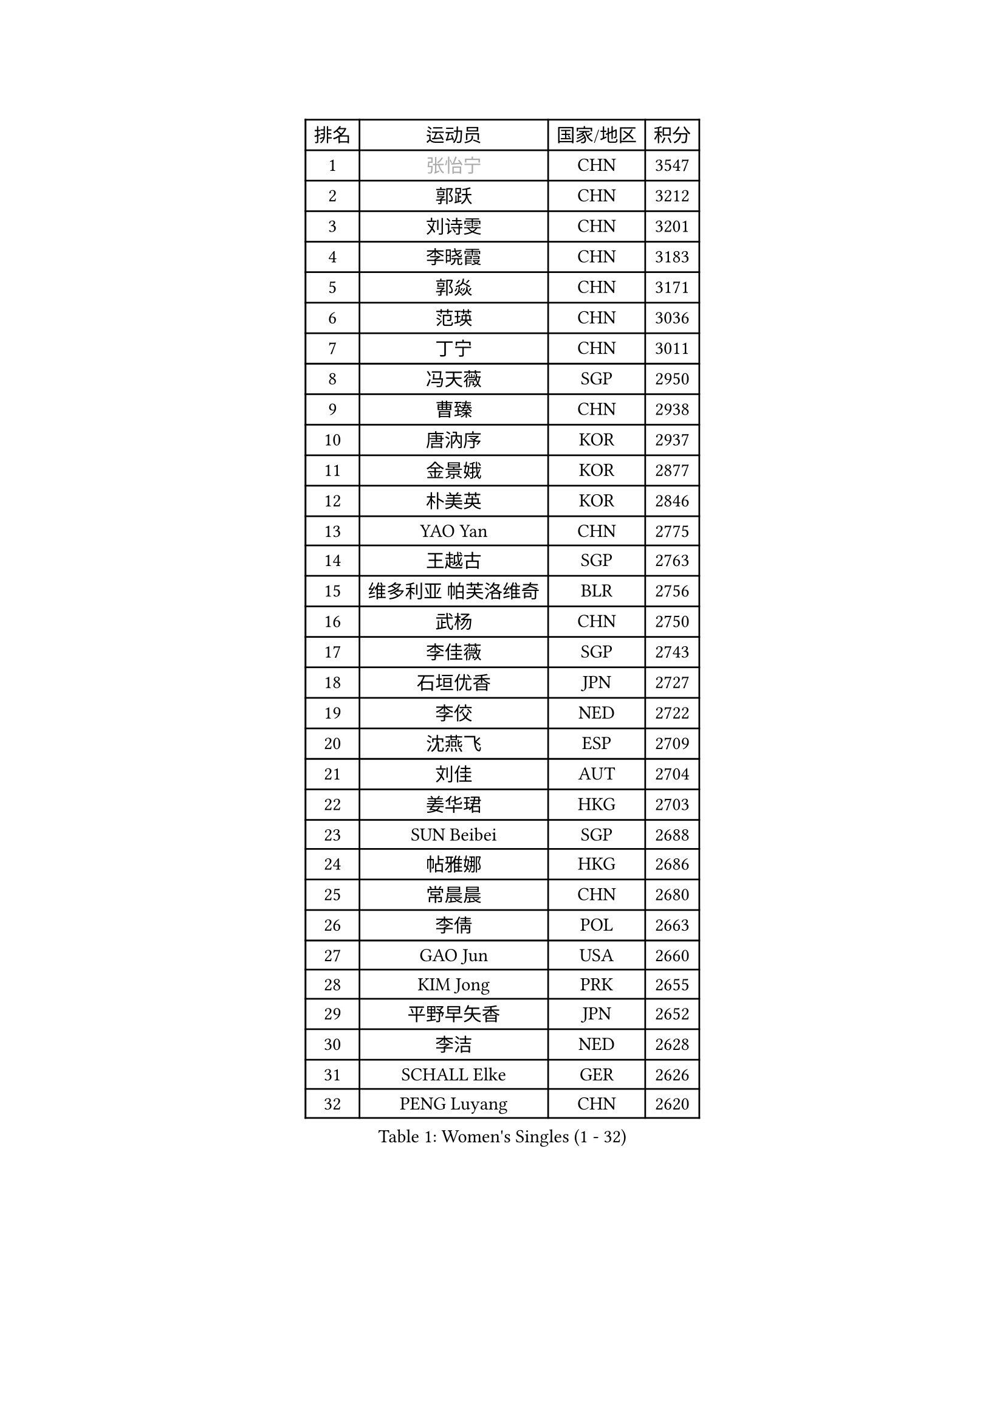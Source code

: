 
#set text(font: ("Courier New", "NSimSun"))
#figure(
  caption: "Women's Singles (1 - 32)",
    table(
      columns: 4,
      [排名], [运动员], [国家/地区], [积分],
      [1], [#text(gray, "张怡宁")], [CHN], [3547],
      [2], [郭跃], [CHN], [3212],
      [3], [刘诗雯], [CHN], [3201],
      [4], [李晓霞], [CHN], [3183],
      [5], [郭焱], [CHN], [3171],
      [6], [范瑛], [CHN], [3036],
      [7], [丁宁], [CHN], [3011],
      [8], [冯天薇], [SGP], [2950],
      [9], [曹臻], [CHN], [2938],
      [10], [唐汭序], [KOR], [2937],
      [11], [金景娥], [KOR], [2877],
      [12], [朴美英], [KOR], [2846],
      [13], [YAO Yan], [CHN], [2775],
      [14], [王越古], [SGP], [2763],
      [15], [维多利亚 帕芙洛维奇], [BLR], [2756],
      [16], [武杨], [CHN], [2750],
      [17], [李佳薇], [SGP], [2743],
      [18], [石垣优香], [JPN], [2727],
      [19], [李佼], [NED], [2722],
      [20], [沈燕飞], [ESP], [2709],
      [21], [刘佳], [AUT], [2704],
      [22], [姜华珺], [HKG], [2703],
      [23], [SUN Beibei], [SGP], [2688],
      [24], [帖雅娜], [HKG], [2686],
      [25], [常晨晨], [CHN], [2680],
      [26], [李倩], [POL], [2663],
      [27], [GAO Jun], [USA], [2660],
      [28], [KIM Jong], [PRK], [2655],
      [29], [平野早矢香], [JPN], [2652],
      [30], [李洁], [NED], [2628],
      [31], [SCHALL Elke], [GER], [2626],
      [32], [PENG Luyang], [CHN], [2620],
    )
  )#pagebreak()

#set text(font: ("Courier New", "NSimSun"))
#figure(
  caption: "Women's Singles (33 - 64)",
    table(
      columns: 4,
      [排名], [运动员], [国家/地区], [积分],
      [33], [LIN Ling], [HKG], [2619],
      [34], [克里斯蒂娜 托特], [HUN], [2619],
      [35], [于梦雨], [SGP], [2610],
      [36], [石贺净], [KOR], [2609],
      [37], [POTA Georgina], [HUN], [2609],
      [38], [WANG Chen], [CHN], [2587],
      [39], [李晓丹], [CHN], [2582],
      [40], [ODOROVA Eva], [SVK], [2576],
      [41], [LAU Sui Fei], [HKG], [2572],
      [42], [文佳], [CHN], [2563],
      [43], [吴佳多], [GER], [2560],
      [44], [RAO Jingwen], [CHN], [2556],
      [45], [福原爱], [JPN], [2555],
      [46], [石川佳纯], [JPN], [2551],
      [47], [WU Xue], [DOM], [2548],
      [48], [#text(gray, "TASEI Mikie")], [JPN], [2547],
      [49], [LANG Kristin], [GER], [2533],
      [50], [VACENOVSKA Iveta], [CZE], [2526],
      [51], [STRBIKOVA Renata], [CZE], [2513],
      [52], [KOMWONG Nanthana], [THA], [2499],
      [53], [LEE Eunhee], [KOR], [2495],
      [54], [TIKHOMIROVA Anna], [RUS], [2493],
      [55], [LI Xue], [FRA], [2486],
      [56], [福冈春菜], [JPN], [2479],
      [57], [CHOI Moonyoung], [KOR], [2473],
      [58], [LI Qiangbing], [AUT], [2469],
      [59], [伊丽莎白 萨玛拉], [ROU], [2464],
      [60], [徐孝元], [KOR], [2462],
      [61], [ZHU Fang], [ESP], [2459],
      [62], [WANG Xuan], [CHN], [2458],
      [63], [PESOTSKA Margaryta], [UKR], [2454],
      [64], [RAMIREZ Sara], [ESP], [2453],
    )
  )#pagebreak()

#set text(font: ("Courier New", "NSimSun"))
#figure(
  caption: "Women's Singles (65 - 96)",
    table(
      columns: 4,
      [排名], [运动员], [国家/地区], [积分],
      [65], [PAVLOVICH Veronika], [BLR], [2451],
      [66], [FUJINUMA Ai], [JPN], [2445],
      [67], [STEFANOVA Nikoleta], [ITA], [2437],
      [68], [MOON Hyunjung], [KOR], [2436],
      [69], [MONTEIRO DODEAN Daniela], [ROU], [2430],
      [70], [DVORAK Galia], [ESP], [2418],
      [71], [LOVAS Petra], [HUN], [2411],
      [72], [HUANG Yi-Hua], [TPE], [2410],
      [73], [PASKAUSKIENE Ruta], [LTU], [2409],
      [74], [XIAN Yifang], [FRA], [2404],
      [75], [张瑞], [HKG], [2402],
      [76], [TIMINA Elena], [NED], [2388],
      [77], [若宫三纱子], [JPN], [2386],
      [78], [BARTHEL Zhenqi], [GER], [2380],
      [79], [倪夏莲], [LUX], [2380],
      [80], [塔玛拉 鲍罗斯], [CRO], [2377],
      [81], [JIA Jun], [CHN], [2369],
      [82], [HIURA Reiko], [JPN], [2362],
      [83], [郑怡静], [TPE], [2362],
      [84], [GANINA Svetlana], [RUS], [2362],
      [85], [JEE Minhyung], [AUS], [2361],
      [86], [TAN Wenling], [ITA], [2358],
      [87], [侯美玲], [TUR], [2357],
      [88], [#text(gray, "LU Yun-Feng")], [TPE], [2349],
      [89], [#text(gray, "TERUI Moemi")], [JPN], [2332],
      [90], [藤井宽子], [JPN], [2328],
      [91], [#text(gray, "JEON Hyekyung")], [KOR], [2324],
      [92], [PARK Youngsook], [KOR], [2320],
      [93], [森田美咲], [JPN], [2316],
      [94], [ERDELJI Anamaria], [SRB], [2315],
      [95], [单晓娜], [GER], [2314],
      [96], [KRAVCHENKO Marina], [ISR], [2304],
    )
  )#pagebreak()

#set text(font: ("Courier New", "NSimSun"))
#figure(
  caption: "Women's Singles (97 - 128)",
    table(
      columns: 4,
      [排名], [运动员], [国家/地区], [积分],
      [97], [BOLLMEIER Nadine], [GER], [2290],
      [98], [#text(gray, "KONISHI An")], [JPN], [2285],
      [99], [BILENKO Tetyana], [UKR], [2278],
      [100], [SKOV Mie], [DEN], [2273],
      [101], [MIAO Miao], [AUS], [2269],
      [102], [SHIM Serom], [KOR], [2262],
      [103], [PARK Seonghye], [KOR], [2259],
      [104], [XU Jie], [POL], [2257],
      [105], [#text(gray, "ROBERTSON Laura")], [GER], [2244],
      [106], [PARTYKA Natalia], [POL], [2243],
      [107], [SOLJA Amelie], [AUT], [2238],
      [108], [EKHOLM Matilda], [SWE], [2237],
      [109], [FEHER Gabriela], [SRB], [2228],
      [110], [KANG Misoon], [KOR], [2225],
      [111], [GRZYBOWSKA-FRANC Katarzyna], [POL], [2207],
      [112], [#text(gray, "NEGRISOLI Laura")], [ITA], [2206],
      [113], [YAN Chimei], [SMR], [2205],
      [114], [MOCROUSOV Elena], [MDA], [2201],
      [115], [梁夏银], [KOR], [2200],
      [116], [PROKHOROVA Yulia], [RUS], [2197],
      [117], [MOLNAR Cornelia], [CRO], [2194],
      [118], [KUZMINA Elena], [RUS], [2193],
      [119], [YAMANASHI Yuri], [JPN], [2187],
      [120], [LAY Jian Fang], [AUS], [2182],
      [121], [#text(gray, "ETSUZAKI Ayumi")], [JPN], [2181],
      [122], [KIM Junghyun], [KOR], [2179],
      [123], [FADEEVA Oxana], [RUS], [2173],
      [124], [KRAMER Tanja], [GER], [2171],
      [125], [IVANCAN Irene], [GER], [2165],
      [126], [YU Kwok See], [HKG], [2157],
      [127], [DOLGIKH Maria], [RUS], [2147],
      [128], [HE Sirin], [TUR], [2145],
    )
  )